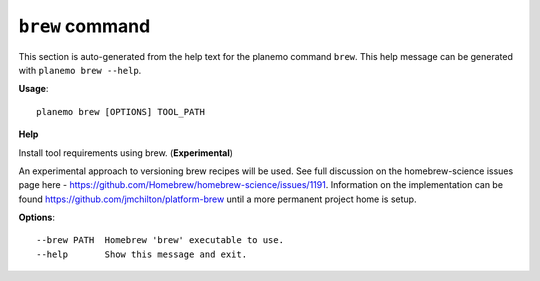 
``brew`` command
===============================

This section is auto-generated from the help text for the planemo command
``brew``. This help message can be generated with ``planemo brew
--help``.

**Usage**::

    planemo brew [OPTIONS] TOOL_PATH

**Help**

Install tool requirements using brew. (**Experimental**)

An experimental approach to versioning brew recipes will be used.
See full discussion on the homebrew-science issues page here -
https://github.com/Homebrew/homebrew-science/issues/1191. Information
on the implementation can be found https://github.com/jmchilton/platform-brew
until a more permanent project home is setup.

**Options**::


      --brew PATH  Homebrew 'brew' executable to use.
      --help       Show this message and exit.
    
